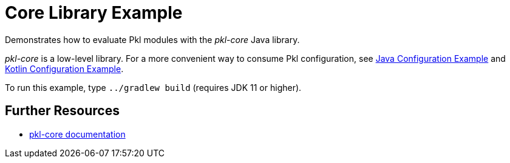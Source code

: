 = Core Library Example

Demonstrates how to evaluate Pkl modules with the _pkl-core_ Java library.

_pkl-core_ is a low-level library.
For a more convenient way to consume Pkl configuration,
see xref:../config-java/README.adoc[Java Configuration Example]
and xref:../config-kotlin/README.adoc[Kotlin Configuration Example].

To run this example, type `../gradlew build` (requires JDK 11 or higher).

== Further Resources

* https://pkl-lang.org/main/current/pkl-core/[pkl-core documentation]
